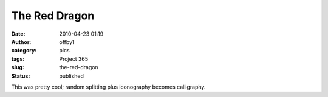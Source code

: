 The Red Dragon
##############
:date: 2010-04-23 01:19
:author: offby1
:category: pics
:tags: Project 365
:slug: the-red-dragon
:status: published

|The Red Dragon|

This was pretty cool; random splitting plus iconography becomes
calligraphy.

.. |The Red Dragon| image:: http://farm5.static.flickr.com/4066/4544593800_89c69e901d_m.jpg
   :target: http://www.flickr.com/photos/offbyone/4544593800/
